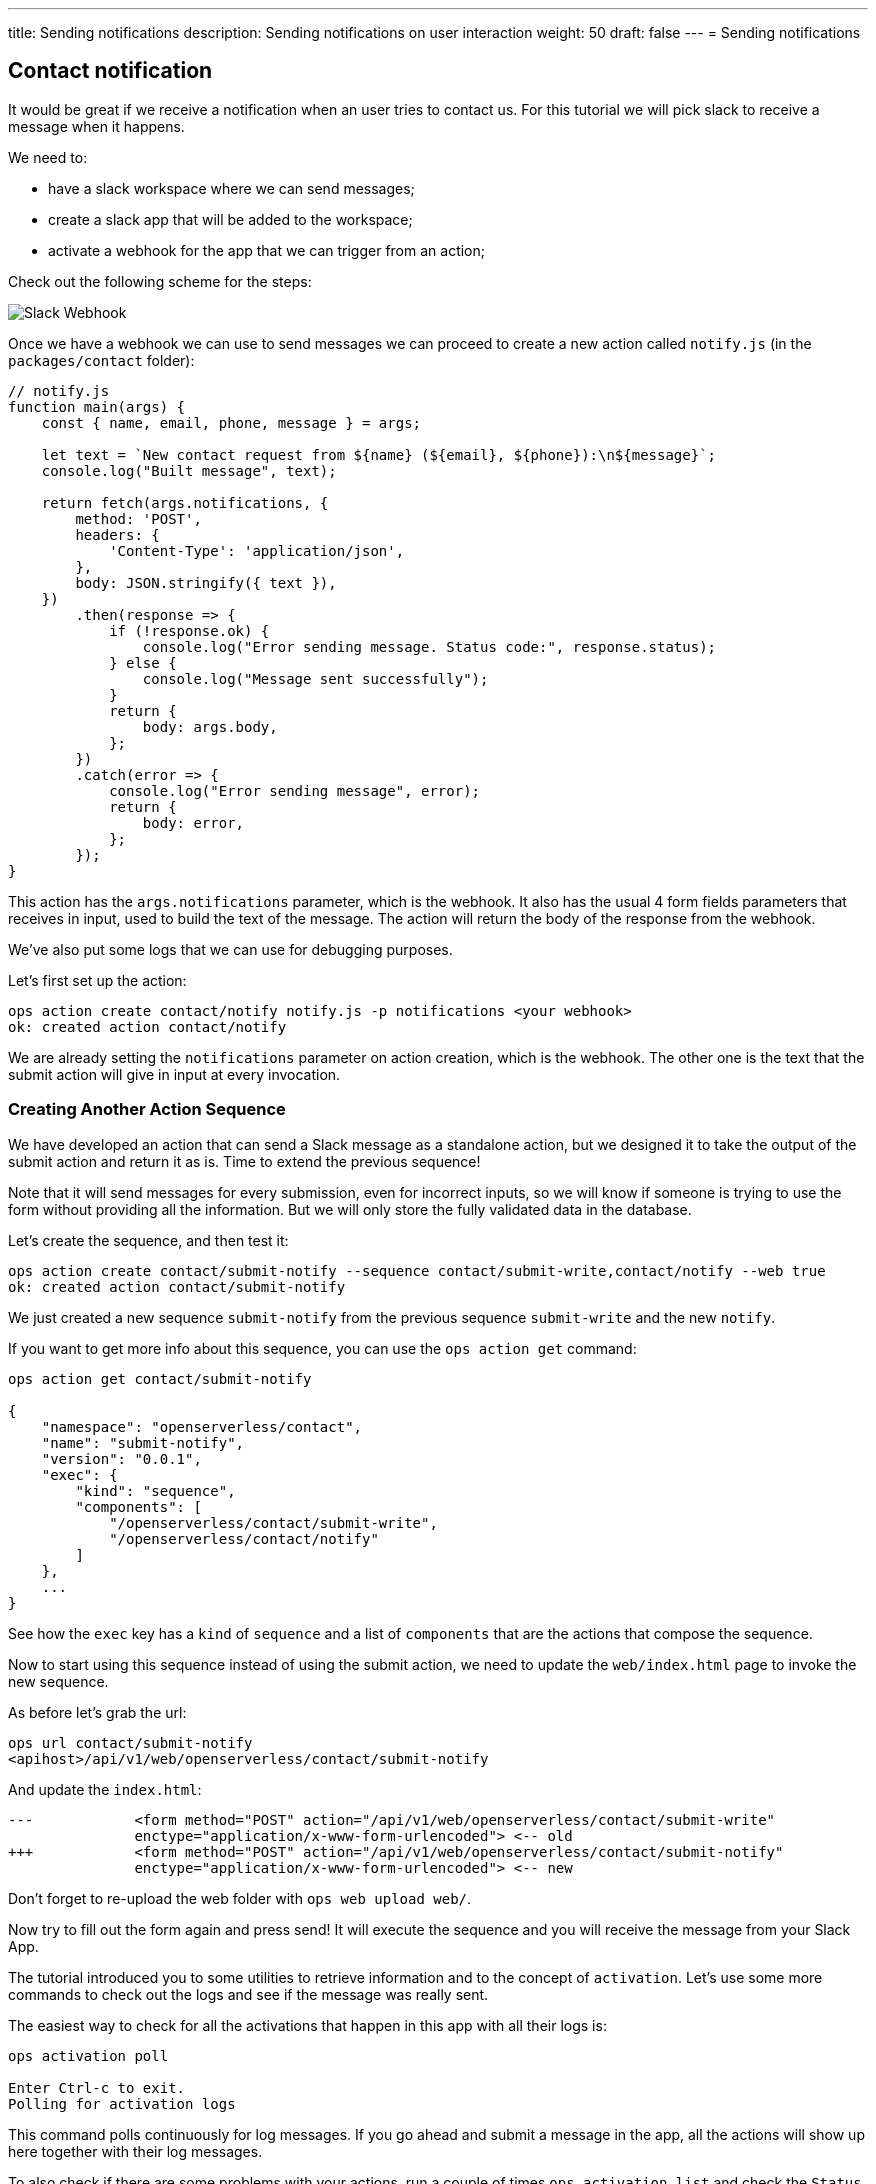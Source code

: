 ---
title: Sending notifications
description: Sending notifications on user interaction
weight: 50
draft: false
---
= Sending notifications

== Contact notification

It would be great if we receive a notification when an user tries to contact us. For this tutorial we will pick slack to receive a message when it happens.

We need to:

* have a slack workspace where we can send messages;
* create a slack app that will be added to the workspace;
* activate a webhook for the app that we can trigger from an action;

Check out the following scheme for the steps:

image::../images/slackurl.png["Slack Webhook",align="center"]

Once we have a webhook we can use to send messages we can proceed to create a new action called `notify.js` (in the `packages/contact` folder):

[source,javascript]
----
// notify.js
function main(args) {
    const { name, email, phone, message } = args;

    let text = `New contact request from ${name} (${email}, ${phone}):\n${message}`;
    console.log("Built message", text);

    return fetch(args.notifications, {
        method: 'POST',
        headers: {
            'Content-Type': 'application/json',
        },
        body: JSON.stringify({ text }),
    })
        .then(response => {
            if (!response.ok) {
                console.log("Error sending message. Status code:", response.status);
            } else {
                console.log("Message sent successfully");
            }
            return {
                body: args.body,
            };
        })
        .catch(error => {
            console.log("Error sending message", error);
            return {
                body: error,
            };
        });
}
----

This action has the `args.notifications` parameter, which is the webhook. It also has the usual 4 form fields parameters that receives in input, used to build the text of the message. The action will return the body of the response from the webhook.

We've also put some logs that we can use for debugging purposes.

Let's first set up the action:

[source,bash]
----
ops action create contact/notify notify.js -p notifications <your webhook>
ok: created action contact/notify
----

We are already setting the `notifications` parameter on action creation, which is the webhook. The other one is the text that the submit action will give in input at every invocation.

=== Creating Another Action Sequence

We have developed an action that can send a Slack message as a standalone action, but we designed it to take the output of the submit action and return it as is. Time to extend the previous sequence!

Note that it will send messages for every submission, even for incorrect inputs, so we will know if someone is trying to use the form without providing all the information. But we will only store the fully validated data in the database. 

Let's create the sequence, and then test it:

[source,bash]
----
ops action create contact/submit-notify --sequence contact/submit-write,contact/notify --web true
ok: created action contact/submit-notify
----

We just created a new sequence `submit-notify` from the previous sequence `submit-write` and the new `notify`. 

====
If you want to get more info about this sequence, you can use the `ops action get` command:

[source,bash]
----
ops action get contact/submit-notify

{
    "namespace": "openserverless/contact",
    "name": "submit-notify",
    "version": "0.0.1",
    "exec": {
        "kind": "sequence",
        "components": [
            "/openserverless/contact/submit-write",
            "/openserverless/contact/notify"
        ]
    },
    ...
}
----

See how the `exec` key has a `kind` of `sequence` and a list of `components` that are the actions that compose the sequence.
====

Now to start using this sequence instead of using the submit action, we need to update the `web/index.html` page to invoke the new sequence.

As before let's grab the url:

[source,bash]
----
ops url contact/submit-notify
<apihost>/api/v1/web/openserverless/contact/submit-notify
----

And update the `index.html`:

[source,html]
----
---            <form method="POST" action="/api/v1/web/openserverless/contact/submit-write"
               enctype="application/x-www-form-urlencoded"> <-- old
+++            <form method="POST" action="/api/v1/web/openserverless/contact/submit-notify"
               enctype="application/x-www-form-urlencoded"> <-- new
----

Don't forget to re-upload the web folder with `ops web upload web/`.

Now try to fill out the form again and press send! It will execute the sequence and you will receive the message from your Slack App.

====
The tutorial introduced you to some utilities to retrieve information and to the concept of `activation`. Let's use some more commands to check out the logs and see if the message was really sent.

The easiest way to check for all the activations that happen in this app with all their logs is:

[source,bash]
----
ops activation poll

Enter Ctrl-c to exit.
Polling for activation logs
----
This command polls continuously for log messages. If you go ahead and submit a message in the app, all the actions will show up here together with their log messages.

To also check if there are some problems with your actions, run a couple of times `ops activation list` and check the `Status` of the activations. If you see some `developer error` or any other errors, just grab the activation ID and run `ops logs <activation ID>`.
====

